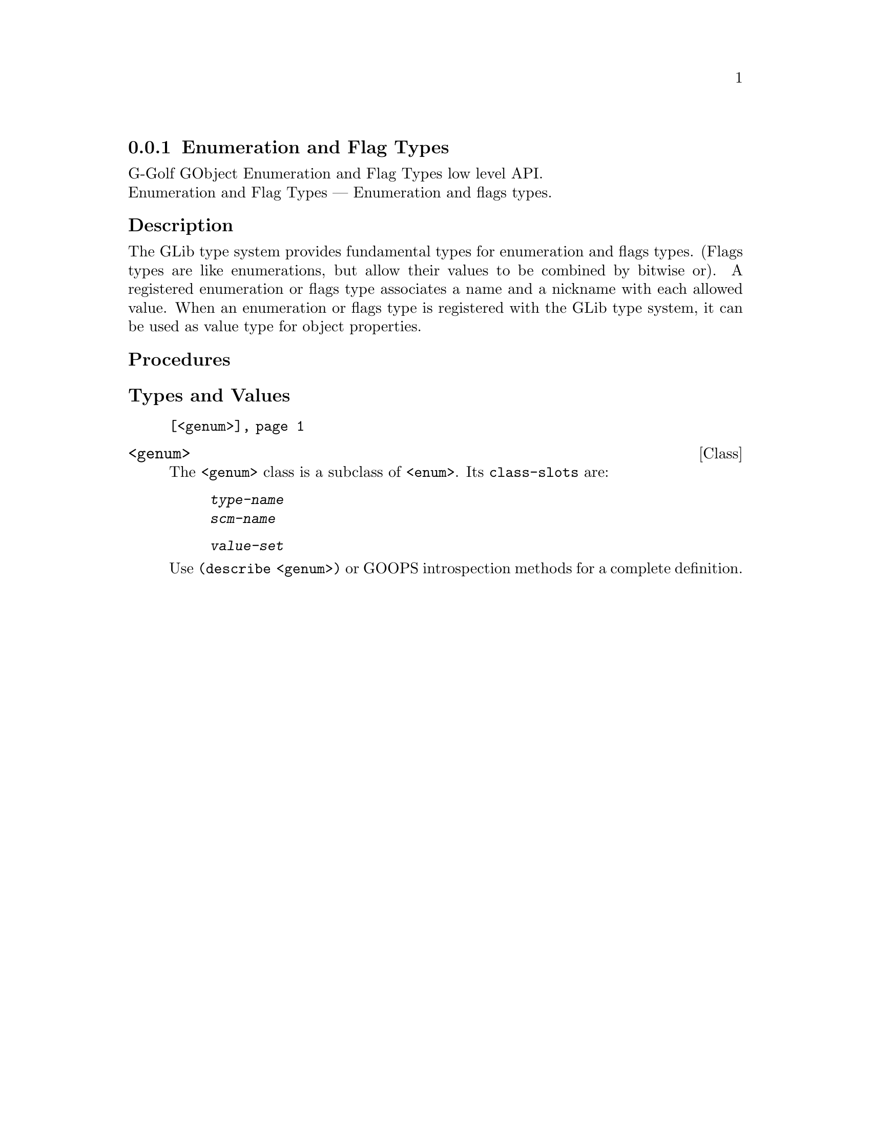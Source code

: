 @c -*-texinfo-*-
@c This is part of the GNU G-Golf Reference Manual.
@c Copyright (C) 2016 - 2018 Free Software Foundation, Inc.
@c See the file g-golf.texi for copying conditions.


@c @defindex tl


@node Enumeration and Flag Types
@subsection Enumeration and Flag Types

G-Golf GObject Enumeration and Flag Types low level API.@*
Enumeration and Flag Types — Enumeration and flags types.


@subheading Description

The GLib type system provides fundamental types for enumeration and
flags types. (Flags types are like enumerations, but allow their values
to be combined by bitwise or). A registered enumeration or flags type
associates a name and a nickname with each allowed value. When an
enumeration or flags type is registered with the GLib type system, it
can be used as value type for object properties.


@c @subheading Struct Hierarchy

@c @indentedblock
@c GIBaseInfo           	       		@*
@c @ @ +--- GIRegisteredTypeInfo  		@*
@c @ @ @ @ @ @ @ @ @ @ @  +--- GIEnumInfo
@c @end indentedblock


@subheading Procedures


@subheading Types and Values

@indentedblock
@table @code
@item @ref{<genum>}
@end table
@end indentedblock

@c Note: in this section, the @var{typelib} argument is [must be] a pointer
@c to a @code{GITypelib}.


@anchor{<genum>}
@deftp Class <genum>

The @code{<genum>} class is a subclass of @code{<enum>}.  Its
@code{class-slots} are:

@indentedblock
@table @code
@item @emph{type-name}
@item @emph{scm-name}
@item @emph{value-set}
@end table
@end indentedblock

Use @code{(describe <genum>)} or GOOPS introspection methods for a
complete definition.
@end deftp
